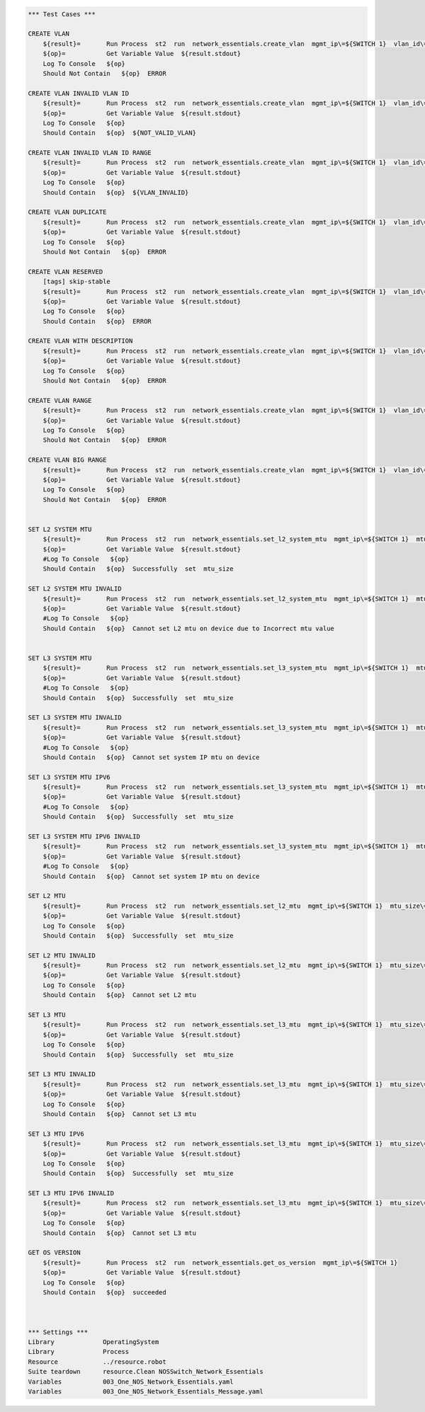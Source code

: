 .. code:: robotframework

    *** Test Cases ***

    CREATE VLAN
        ${result}=       Run Process  st2  run  network_essentials.create_vlan  mgmt_ip\=${SWITCH 1}  vlan_id\=${FRESH VLAN ID}
        ${op}=           Get Variable Value  ${result.stdout}
        Log To Console   ${op}
        Should Not Contain   ${op}  ERROR

    CREATE VLAN INVALID VLAN ID
        ${result}=       Run Process  st2  run  network_essentials.create_vlan  mgmt_ip\=${SWITCH 1}  vlan_id\=${INVALID VLAN ID}
        ${op}=           Get Variable Value  ${result.stdout}
        Log To Console   ${op}
        Should Contain   ${op}  ${NOT_VALID_VLAN}

    CREATE VLAN INVALID VLAN ID RANGE
        ${result}=       Run Process  st2  run  network_essentials.create_vlan  mgmt_ip\=${SWITCH 1}  vlan_id\=${INVALID VLAN RANGE}
        ${op}=           Get Variable Value  ${result.stdout}
        Log To Console   ${op}
        Should Contain   ${op}  ${VLAN_INVALID}

    CREATE VLAN DUPLICATE
        ${result}=       Run Process  st2  run  network_essentials.create_vlan  mgmt_ip\=${SWITCH 1}  vlan_id\=${FRESH VLAN ID}
        ${op}=           Get Variable Value  ${result.stdout}
        Log To Console   ${op}
        Should Not Contain   ${op}  ERROR

    CREATE VLAN RESERVED
        [tags] skip-stable
        ${result}=       Run Process  st2  run  network_essentials.create_vlan  mgmt_ip\=${SWITCH 1}  vlan_id\=1002
        ${op}=           Get Variable Value  ${result.stdout}
        Log To Console   ${op}
        Should Contain   ${op}  ERROR

    CREATE VLAN WITH DESCRIPTION
        ${result}=       Run Process  st2  run  network_essentials.create_vlan  mgmt_ip\=${SWITCH 1}  vlan_id\=${FRESH VLAN ID2}  vlan_desc\=${VLAN DESC}
        ${op}=           Get Variable Value  ${result.stdout}
        Log To Console   ${op}
        Should Not Contain   ${op}  ERROR

    CREATE VLAN RANGE
        ${result}=       Run Process  st2  run  network_essentials.create_vlan  mgmt_ip\=${SWITCH 1}  vlan_id\=${VLAN RANGE}  vlan_desc\=${VLAN DESC}
        ${op}=           Get Variable Value  ${result.stdout}
        Log To Console   ${op}
        Should Not Contain   ${op}  ERROR

    CREATE VLAN BIG RANGE
        ${result}=       Run Process  st2  run  network_essentials.create_vlan  mgmt_ip\=${SWITCH 1}  vlan_id\=${VLAN BIG RANGE}  vlan_desc\=${VLAN DESC}
        ${op}=           Get Variable Value  ${result.stdout}
        Log To Console   ${op}
        Should Not Contain   ${op}  ERROR


    SET L2 SYSTEM MTU
        ${result}=       Run Process  st2  run  network_essentials.set_l2_system_mtu  mgmt_ip\=${SWITCH 1}  mtu_size\=${SYSTEM L2 MTU}
        ${op}=           Get Variable Value  ${result.stdout}
        #Log To Console   ${op}
        Should Contain   ${op}  Successfully  set  mtu_size

    SET L2 SYSTEM MTU INVALID
        ${result}=       Run Process  st2  run  network_essentials.set_l2_system_mtu  mgmt_ip\=${SWITCH 1}  mtu_size\=${INVALID L2 MTU}
        ${op}=           Get Variable Value  ${result.stdout}
        #Log To Console   ${op}
        Should Contain   ${op}  Cannot set L2 mtu on device due to Incorrect mtu value


    SET L3 SYSTEM MTU
        ${result}=       Run Process  st2  run  network_essentials.set_l3_system_mtu  mgmt_ip\=${SWITCH 1}  mtu_size\=${SYSTEM L3 MTU}
        ${op}=           Get Variable Value  ${result.stdout}
        #Log To Console   ${op}
        Should Contain   ${op}  Successfully  set  mtu_size

    SET L3 SYSTEM MTU INVALID
        ${result}=       Run Process  st2  run  network_essentials.set_l3_system_mtu  mgmt_ip\=${SWITCH 1}  mtu_size\=${INVALID L3 MTU}
        ${op}=           Get Variable Value  ${result.stdout}
        #Log To Console   ${op}
        Should Contain   ${op}  Cannot set system IP mtu on device

    SET L3 SYSTEM MTU IPV6
        ${result}=       Run Process  st2  run  network_essentials.set_l3_system_mtu  mgmt_ip\=${SWITCH 1}  mtu_size\=${SYSTEM L3 MTU IPV6}  afi\=ipv6
        ${op}=           Get Variable Value  ${result.stdout}
        #Log To Console   ${op}
        Should Contain   ${op}  Successfully  set  mtu_size

    SET L3 SYSTEM MTU IPV6 INVALID
        ${result}=       Run Process  st2  run  network_essentials.set_l3_system_mtu  mgmt_ip\=${SWITCH 1}  mtu_size\=${INVALID L3 MTU IPV6}  afi\=ipv6
        ${op}=           Get Variable Value  ${result.stdout}
        #Log To Console   ${op}
        Should Contain   ${op}  Cannot set system IP mtu on device

    SET L2 MTU
        ${result}=       Run Process  st2  run  network_essentials.set_l2_mtu  mgmt_ip\=${SWITCH 1}  mtu_size\=${L2 MTU}  intf_name\=${FORTY INTF NAME}   intf_type\=fortygigabitethernet 
        ${op}=           Get Variable Value  ${result.stdout}
        Log To Console   ${op}
        Should Contain   ${op}  Successfully  set  mtu_size

    SET L2 MTU INVALID
        ${result}=       Run Process  st2  run  network_essentials.set_l2_mtu  mgmt_ip\=${SWITCH 1}  mtu_size\=${INVALID L2 MTU}  intf_name\=${FORTY INTF NAM E}   intf_type\=fortygigabitethernet
        ${op}=           Get Variable Value  ${result.stdout}
        Log To Console   ${op}
        Should Contain   ${op}  Cannot set L2 mtu

    SET L3 MTU
        ${result}=       Run Process  st2  run  network_essentials.set_l3_mtu  mgmt_ip\=${SWITCH 1}  mtu_size\=${L3 MTU}  intf_name\=${FORTY INTF NAME}  intf_type\=fortygigabitethernet
        ${op}=           Get Variable Value  ${result.stdout}
        Log To Console   ${op}
        Should Contain   ${op}  Successfully  set  mtu_size

    SET L3 MTU INVALID
        ${result}=       Run Process  st2  run  network_essentials.set_l3_mtu  mgmt_ip\=${SWITCH 1}  mtu_size\=${INVALID L3 MTU}  intf_name\=${FORTY INTF NAME}  intf_type\=fortygigabitethernet
        ${op}=           Get Variable Value  ${result.stdout}
        Log To Console   ${op}
        Should Contain   ${op}  Cannot set L3 mtu

    SET L3 MTU IPV6
        ${result}=       Run Process  st2  run  network_essentials.set_l3_mtu  mgmt_ip\=${SWITCH 1}  mtu_size\=${L3 MTU}  intf_name\=${FORTY INTF NAME}  afi\=ipv6  intf_type\=fortygigabitethernet
        ${op}=           Get Variable Value  ${result.stdout}
        Log To Console   ${op}
        Should Contain   ${op}  Successfully  set  mtu_size

    SET L3 MTU IPV6 INVALID
        ${result}=       Run Process  st2  run  network_essentials.set_l3_mtu  mgmt_ip\=${SWITCH 1}  mtu_size\=${INVALID L3 MTU}  intf_name\=${FORTY INTF NAME}  afi\=ipv6  intf_type\=fortygigabitethernet
        ${op}=           Get Variable Value  ${result.stdout}
        Log To Console   ${op}
        Should Contain   ${op}  Cannot set L3 mtu

    GET OS VERSION
        ${result}=       Run Process  st2  run  network_essentials.get_os_version  mgmt_ip\=${SWITCH 1}
        ${op}=           Get Variable Value  ${result.stdout}
        Log To Console   ${op}
        Should Contain   ${op}  succeeded



    *** Settings ***
    Library             OperatingSystem
    Library             Process
    Resource            ../resource.robot
    Suite teardown      resource.Clean NOSSwitch_Network_Essentials
    Variables           003_One_NOS_Network_Essentials.yaml
    Variables           003_One_NOS_Network_Essentials_Message.yaml

